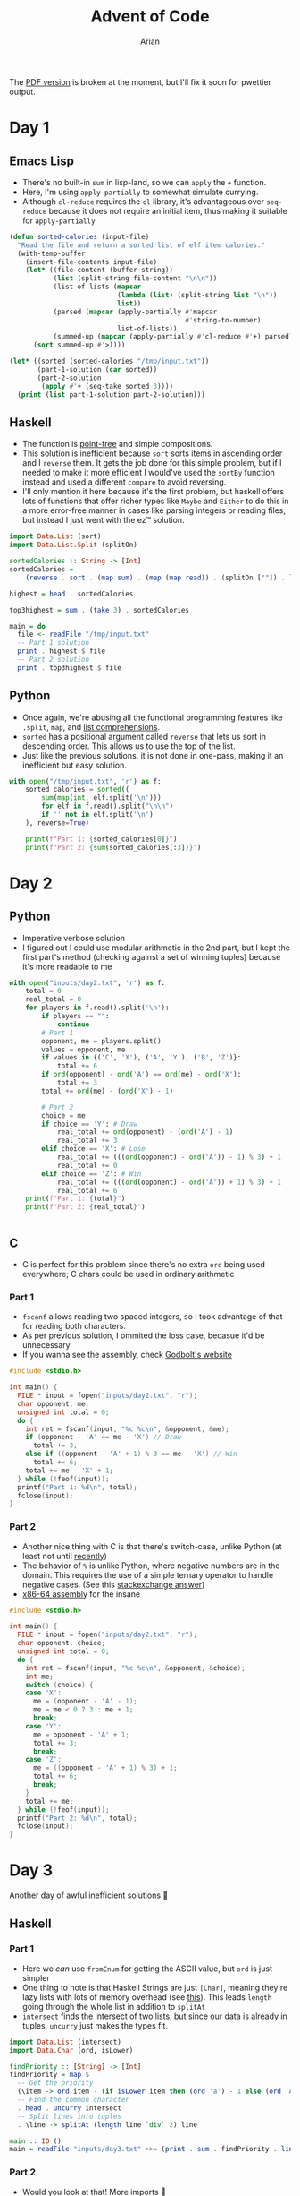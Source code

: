 #+title: Advent of Code
#+author: Arian
#+startup: fold
#+description: My inconsistent advent of code solutions in various languages.

The [[https://raw.githubusercontent.com/Arian-D/aoc/export/README.pdf][PDF version]] is broken at the moment, but I'll fix it soon for
pwettier output.

* Day 1
** Emacs Lisp
- There's no built-in =sum= in lisp-land, so we can =apply= the =+= function.
- Here, I'm using =apply-partially= to somewhat simulate currying.
- Although =cl-reduce= requires the =cl= library, it's advantageous over
  =seq-reduce= because it does not require an initial item, thus making
  it suitable for =apply-partially=
#+begin_src emacs-lisp
  (defun sorted-calories (input-file)
    "Read the file and return a sorted list of elf item calories."
    (with-temp-buffer
      (insert-file-contents input-file)
      (let* ((file-content (buffer-string))
             (list (split-string file-content "\n\n"))
             (list-of-lists (mapcar
                             (lambda (list) (split-string list "\n"))
                             list))
             (parsed (mapcar (apply-partially #'mapcar
                                              #'string-to-number)
                             list-of-lists)) 
             (summed-up (mapcar (apply-partially #'cl-reduce #'+) parsed)))
        (sort summed-up #'>))))

  (let* ((sorted (sorted-calories "/tmp/input.txt"))
         (part-1-solution (car sorted))
         (part-2-solution
          (apply #'+ (seq-take sorted 3))))
    (print (list part-1-solution part-2-solution)))
#+end_src

** Haskell
- The function is [[https://wiki.haskell.org/Pointfree][point-free]] and simple compositions.
- This solution is inefficient because =sort= sorts items in ascending
  order and I =reverse= them. It gets the job done for this simple
  problem, but if I needed to make it more efficient I would've used
  the =sortBy= function instead and used a different =compare= to avoid reversing.
- I'll only mention it here because it's the first problem, but haskell offers lots of functions that
  offer richer types like =Maybe= and =Either= to do this in a more
  error-free manner in cases like parsing integers or reading files,
  but instead I just went with the ez™ solution.
#+begin_src haskell :results output
import Data.List (sort)
import Data.List.Split (splitOn)

sortedCalories :: String -> [Int]
sortedCalories =
    (reverse . sort . (map sum) . (map (map read)) . (splitOn [""]) . lines)

highest = head . sortedCalories

top3highest = sum . (take 3) . sortedCalories

main = do
  file <- readFile "/tmp/input.txt"
  -- Part 1 solution
  print . highest $ file
  -- Part 2 solution
  print . top3highest $ file
#+end_src

#  It doesn't look good (yet), but I'll either use minted for syntax
#  highlighting, or I'll be lazy and use ox-hugo. We'll see

** Python
- Once again, we're abusing all the functional programming features
  like =.split=, =map=, and [[https://docs.python.org/3/tutorial/datastructures.html#list-comprehensions][list comprehensions]].
- =sorted= has a positional argument called =reverse= that lets us sort in
  descending order. This allows us to use the top of the list.
- Just like the previous solutions, it is not done in one-pass, making
  it an inefficient but easy solution.
#+begin_src python
  with open("/tmp/input.txt", 'r') as f:
      sorted_calories = sorted((
          sum(map(int, elf.split('\n')))
          for elf in f.read().split("\n\n")
          if '' not in elf.split('\n')
      ), reverse=True)

      print(f"Part 1: {sorted_calories[0]}")
      print(f"Part 2: {sum(sorted_calories[:3])}")
#+end_src

* Day 2
** Python
- Imperative verbose solution
- I figured out I could use modular arithmetic in the 2nd part, but I
  kept the first part's method (checking against a set of winning
  tuples) because it's more readable to me
#+begin_src python
  with open("inputs/day2.txt", 'r') as f:
      total = 0
      real_total = 0
      for players in f.read().split('\n'):
          if players == "":
              continue
          # Part 1
          opponent, me = players.split()
          values = opponent, me
          if values in {('C', 'X'), ('A', 'Y'), ('B', 'Z')}:
              total += 6
          if ord(opponent) - ord('A') == ord(me) - ord('X'):
              total += 3
          total += ord(me) - (ord('X') - 1)

          # Part 2
          choice = me
          if choice == 'Y': # Draw
              real_total += ord(opponent) - (ord('A') - 1)
              real_total += 3
          elif choice == 'X': # Lose
              real_total += (((ord(opponent) - ord('A')) - 1) % 3) + 1
              real_total += 0
          elif choice == 'Z': # Win
              real_total += (((ord(opponent) - ord('A')) + 1) % 3) + 1
              real_total += 6
      print(f"Part 1: {total}")
      print(f"Part 2: {real_total}")


#+end_src
** C
- C is perfect for this problem since there's no extra =ord= being used
  everywhere; C chars could be used in ordinary arithmetic
***  Part 1
- =fscanf= allows reading two spaced integers, so I took advantage of
  that for reading both characters.
- As per previous solution, I ommited the loss case, becasue it'd be unnecessary
- If you wanna see the assembly, check [[https://godbolt.org/z/KPz3W9WrP][Godbolt's website]]

#+begin_src C
  #include <stdio.h>

  int main() {
    FILE * input = fopen("inputs/day2.txt", "r");
    char opponent, me;
    unsigned int total = 0;
    do {
      int ret = fscanf(input, "%c %c\n", &opponent, &me);
      if (opponent - 'A' == me - 'X') // Draw
        total += 3;
      else if ((opponent - 'A' + 1) % 3 == me - 'X') // Win
        total += 6;
      total += me - 'X' + 1;
    } while (!feof(input));
    printf("Part 1: %d\n", total);
    fclose(input);
  }
#+end_src
*** Part 2
- Another nice thing with C is that there's switch-case, unlike Python
  (at least not until [[https://peps.python.org/pep-0636/][recently]])
- The behavior  of =%= is unlike Python, where negative numbers are in
  the domain. This requires the use of a simple ternary operator to
  handle negative cases. (See this [[https://math.stackexchange.com/questions/801962/difference-between-modulus-and-remainder#801988][stackexchange answer]])
- [[https://godbolt.org/z/8hf8hbc7e][x86-64 assembly]] for the insane
#+begin_src C
  #include <stdio.h>

  int main() {
    FILE * input = fopen("inputs/day2.txt", "r");
    char opponent, choice;
    unsigned int total = 0;
    do {
      int ret = fscanf(input, "%c %c\n", &opponent, &choice);
      int me;
      switch (choice) {
      case 'X':
        me = (opponent - 'A' - 1);
        me = me < 0 ? 3 : me + 1;
        break;
      case 'Y':
        me = opponent - 'A' + 1;
        total += 3;
        break;
      case 'Z':
        me = ((opponent - 'A' + 1) % 3) + 1;
        total += 6;
        break;
      }
      total += me;
    } while (!feof(input));
    printf("Part 2: %d\n", total);
    fclose(input);
  }
#+end_src
* Day 3
Another day of awful inefficient solutions 🙂
** Haskell
*** Part 1
- Here we /can/ use =fromEnum= for getting the ASCII value, but =ord= is
  just simpler
- One thing to note is that Haskell Strings are just =[Char]=, meaning
  they're lazy lists with lots of memory overhead (see [[https://wiki.haskell.org/Strings][this]]). This
  leads =length= going through the whole list in addition to =splitAt=
- =intersect= finds the intersect of two lists, but since our data is
  already in tuples, =uncurry= just makes the types fit.
#+begin_src haskell
import Data.List (intersect)
import Data.Char (ord, isLower)

findPriority :: [String] -> [Int]
findPriority = map $
  -- Get the priority
  (\item -> ord item - (if isLower item then (ord 'a') - 1 else (ord 'A') - 27))
  -- Find the common character
  . head . uncurry intersect
  -- Split lines into tuples
  . \line -> splitAt (length line `div` 2) line

main :: IO ()
main = readFile "inputs/day3.txt" >>= (print . sum . findPriority . lines)
#+end_src
*** Part 2
- Would you look at that! More imports 🙂
- Once again, we're =intersect=-ing, but this time it's every 3
  lines. The Sequence library has got the handy =chunksOf= which will
  take care of that, but that introduces the (in)convenience of
  having to deal with sequences; they have more efficient functions,
  but you now have to deal with type conversion.
- =><= is the equivalent of =++=, and folding that gives us the
  badge.
 #+begin_src haskell
import Data.List (intersect)
import Data.Char (ord, isLower)
import Data.Sequence (chunksOf, fromList, (><))
import Data.Foldable (toList)

badgeCount :: [String] -> Int
badgeCount = sum
  . fmap (\badge ->
          ord badge - if isLower badge then (ord 'a') - 1 else (ord 'A') - 27)
  . fmap (head . foldl1 (intersect . toList))
  . chunksOf 3 . fromList

main :: IO ()
main = readFile "inputs/day3.txt" >>= (print . badgeCount .  lines)
  #+end_src
